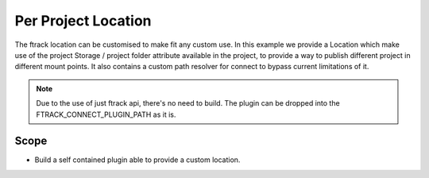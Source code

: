 ..
    :copyright: Copyright (c) 2014-2022 ftrack



===================
Per Project Location
===================

The ftrack location can be customised to make fit any custom use.
In this example we provide a Location which make use of the project Storage / project folder attribute available in the project, to provide a way to publish different project in different mount points.
It also contains a custom path resolver for connect to bypass current limitations of it.

.. note::

    Due to the use of just ftrack api, there's no need to build.
    The plugin can be dropped into the FTRACK_CONNECT_PLUGIN_PATH as it is.

Scope
-----

* Build a self contained plugin able to provide a custom location.
